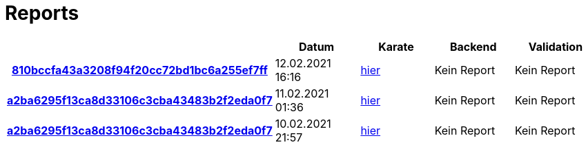 # Reports
:nofooter:

[options="header", cols="h,1,1,1,1"]
|===
| | Datum | Karate | Backend | Validation
// insert-new-line-please-here
| link:https://github.com/halilbahar/beeyond/commit/810bccfa43a3208f94f20cc72bd1bc6a255ef7ff[810bccfa43a3208f94f20cc72bd1bc6a255ef7ff] | 12.02.2021 16:16 | link:810bccfa43a3208f94f20cc72bd1bc6a255ef7ff/karate/karate-summary.html[hier] | Kein Report | Kein Report
| link:https://github.com/halilbahar/beeyond/commit/a2ba6295f13ca8d33106c3cba43483b2f2eda0f7[a2ba6295f13ca8d33106c3cba43483b2f2eda0f7] | 11.02.2021 01:36 | link:a2ba6295f13ca8d33106c3cba43483b2f2eda0f7/karate/karate-summary.html[hier] | Kein Report | Kein Report
| link:https://github.com/halilbahar/beeyond/commit/a2ba6295f13ca8d33106c3cba43483b2f2eda0f7[a2ba6295f13ca8d33106c3cba43483b2f2eda0f7] | 10.02.2021 21:57 | link:a2ba6295f13ca8d33106c3cba43483b2f2eda0f7/karate/karate-summary.html[hier] | Kein Report | Kein Report
|===
